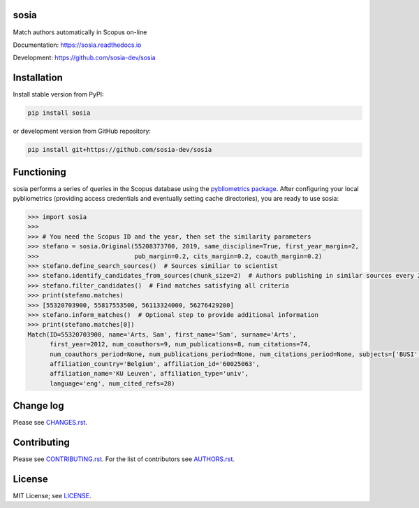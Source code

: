 sosia
=====

Match authors automatically in Scopus on-line

Documentation: https://sosia.readthedocs.io

Development: https://github.com/sosia-dev/sosia

.. image:: https://badge.fury.io/py/sosia.svg
    :target: https://badge.fury.io/py/sosia

.. image:: https://readthedocs.org/projects/sosia/badge/?version=latest
    :target: https://readthedocs.org/projects/sosia/badge/?version=latest

.. image:: https://img.shields.io/pypi/pyversions/sosia.svg
    :target: https://img.shields.io/pypi/pyversions/sosia.svg

.. image:: https://img.shields.io/pypi/l/sosia.svg
    :target: https://img.shields.io/pypi/l/sosia.svg

.. image:: https://api.codeclimate.com/v1/badges/3e10a47fefae831b973a/maintainability
   :target: https://codeclimate.com/github/sosia-dev/sosia/maintainability

Installation
============

Install stable version from PyPI:

.. code:: bash

    pip install sosia

or development version from GitHub repository:

.. code:: bash

    pip install git+https://github.com/sosia-dev/sosia

Functioning
===========

sosia performs a series of queries in the Scopus database using the `pybliometrics package 
<http://pybliometrics.readthedocs.io/>`_.  After configuring your local pybliometrics (providing access credentials and eventually setting cache directories), you are ready to use sosia:

.. inclusion-marker-start
.. code-block:: python

    >>> import sosia
    >>> 
    >>> # You need the Scopus ID and the year, then set the similarity parameters
    >>> stefano = sosia.Original(55208373700, 2019, same_discipline=True, first_year_margin=2,
    >>>                          pub_margin=0.2, cits_margin=0.2, coauth_margin=0.2)
    >>> stefano.define_search_sources()  # Sources similiar to scientist
    >>> stefano.identify_candidates_from_sources(chunk_size=2)  # Authors publishing in similar sources every 2 years
    >>> stefano.filter_candidates()  # Find matches satisfying all criteria
    >>> print(stefano.matches)
    >>> [55320703900, 55817553500, 56113324000, 56276429200]
    >>> stefano.inform_matches()  # Optional step to provide additional information
    >>> print(stefano.matches[0])
    Match(ID=55320703900, name='Arts, Sam', first_name='Sam', surname='Arts',
          first_year=2012, num_coauthors=9, num_publications=8, num_citations=74,
          num_coauthors_period=None, num_publications_period=None, num_citations_period=None, subjects=['BUSI', 'ECON', 'DECI'],
          affiliation_country='Belgium', affiliation_id='60025063',
          affiliation_name='KU Leuven', affiliation_type='univ',
          language='eng', num_cited_refs=28)


.. inclusion-marker-end

Change log
==========

Please see `CHANGES.rst <./meta/CHANGES.rst>`_.

Contributing
============

Please see `CONTRIBUTING.rst <CONTRIBUTING.rst>`_.  For the list of contributors see
`AUTHORS.rst <./meta/AUTHORS.rst>`_.

License
=======

MIT License; see `LICENSE <LICENSE>`_.
